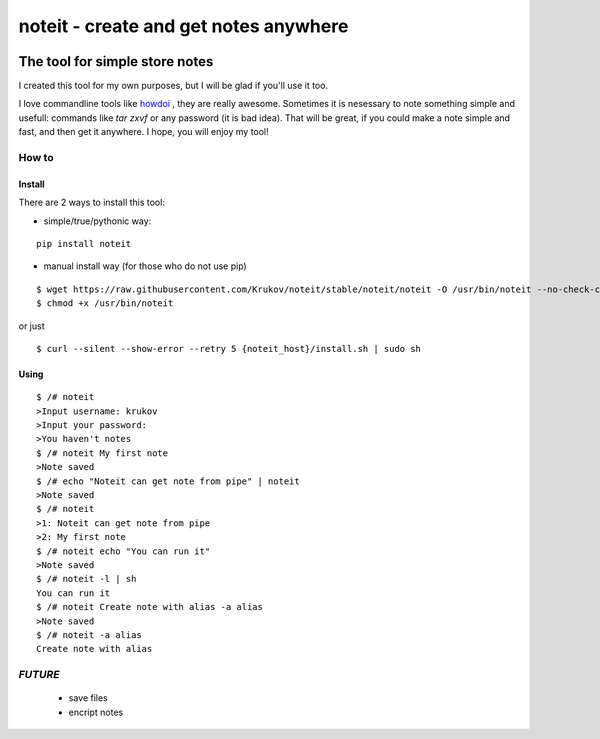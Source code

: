 ======================================
noteit - create and get notes anywhere 
======================================
.. image:: https://img.shields.io/badge/version-beta-yellow.svg
.. image:: https://travis-ci.org/Krukov/noteit-backend.svg?branch=master
    :target: https://travis-ci.org/Krukov/noteit-backend
.. image:: https://img.shields.io/coveralls/Krukov/noteit-backend.svg
    :target: https://coveralls.io/r/Krukov/noteit-backend

--------------------------------
The tool for simple store notes
--------------------------------

I created this tool for my own purposes, but I will be glad if you'll use it too.

I love commandline tools like `howdoi <https://github.com/gleitz/howdoi>`_ , they are really awesome.
Sometimes it is nesessary to note something simple and usefull: commands like *tar zxvf* or any password (it is bad idea). That will be great, if you could make a note simple and fast, and then get it anywhere. I hope, you will enjoy my tool!


How to
=================

Install
-----------------


There are 2 ways to install this tool:

* simple/true/pythonic way:

::

	pip install noteit

* manual install way (for those who do not use pip)

::

	$ wget https://raw.githubusercontent.com/Krukov/noteit/stable/noteit/noteit -O /usr/bin/noteit --no-check-certificate
	$ chmod +x /usr/bin/noteit

or just

::

	$ curl --silent --show-error --retry 5 {noteit_host}/install.sh | sudo sh

Using
------------

::

	$ /# noteit 
	>Input username: krukov
	>Input your password: 
	>You haven't notes
	$ /# noteit My first note
	>Note saved
	$ /# echo "Noteit can get note from pipe" | noteit
	>Note saved
	$ /# noteit 
	>1: Noteit can get note from pipe
	>2: My first note
	$ /# noteit echo "You can run it"
	>Note saved
	$ /# noteit -l | sh
	You can run it
	$ /# noteit Create note with alias -a alias
	>Note saved
	$ /# noteit -a alias
	Create note with alias
	
	


*FUTURE*
==========
 - save files
 - encript notes

